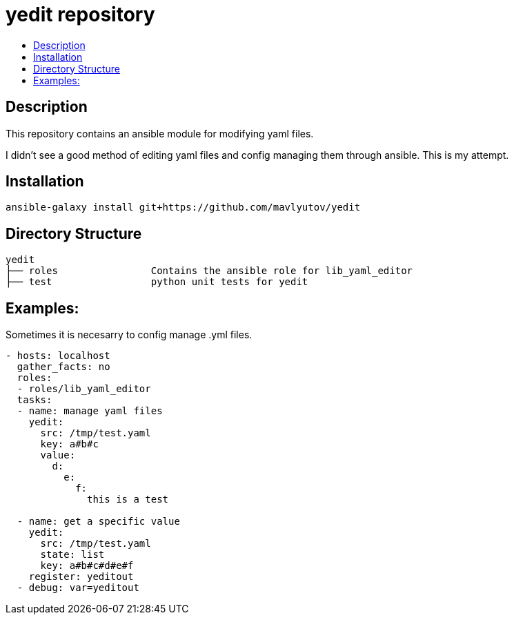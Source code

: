 // vim: ft=asciidoc

= yedit repository
:toc: macro
:toc-title:

toc::[]


== Description

This repository contains an ansible module for modifying yaml files.

I didn't see a good method of editing yaml files and config managing them through ansible.  This is my attempt.

== Installation

----
ansible-galaxy install git+https://github.com/mavlyutov/yedit
----

== Directory Structure

----
yedit
├── roles                Contains the ansible role for lib_yaml_editor
├── test                 python unit tests for yedit
----

== Examples:

Sometimes it is necesarry to config manage .yml files.
[source,yaml]
----
- hosts: localhost
  gather_facts: no
  roles: 
  - roles/lib_yaml_editor
  tasks:
  - name: manage yaml files
    yedit:
      src: /tmp/test.yaml
      key: a#b#c
      value:
        d:
          e:
            f:
              this is a test

  - name: get a specific value
    yedit:
      src: /tmp/test.yaml
      state: list
      key: a#b#c#d#e#f
    register: yeditout
  - debug: var=yeditout
----
